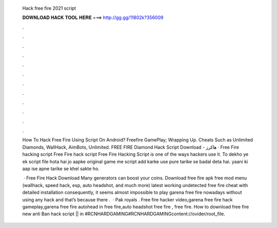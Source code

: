   Hack free fire 2021 script
  
  
  
  𝐃𝐎𝐖𝐍𝐋𝐎𝐀𝐃 𝐇𝐀𝐂𝐊 𝐓𝐎𝐎𝐋 𝐇𝐄𝐑𝐄 ===> http://gg.gg/11802k?356009
  
  
  
  .
  
  
  
  .
  
  
  
  .
  
  
  
  .
  
  
  
  .
  
  
  
  .
  
  
  
  .
  
  
  
  .
  
  
  
  .
  
  
  
  .
  
  
  
  .
  
  
  
  .
  
  How To Hack Free Fire Using Script On Android? Freefire GamePlay; Wrapping Up. Cheats Such as Unlimited Diamonds, WallHack, AimBots, Unlimited. FREE FIRE Diamond Hack Script Download - هاكرز · Free Fire hacking script Free Fire hack script Free Fire Hacking Script is one of the ways hackers use it. To dekho ye ek script file hota hai jo aapke original game me script add karke use pure tarike se badal deta hai. yaani ki aap ise apne tarike se khel sakte ho.
  
   · Free Fire Hack Download Many generators can boost your coins. Download free fire apk free mod menu (wallhack, speed hack, esp, auto headshot, and much more) latest working undetected free fire cheat with detailed installation consequently, it seems almost impossible to play garena free fire nowadays without using any hack and that’s because there .  · Pak royals . Free fire hacker video,garena free fire hack gameplay,garena free fire autohead in free fire,auto headshot free fire , free fire. How to download free fire new anti Ban hack script || in #RCNHARDGAMING#RCNHARDGAMINGcontent://ovider/root_file.
